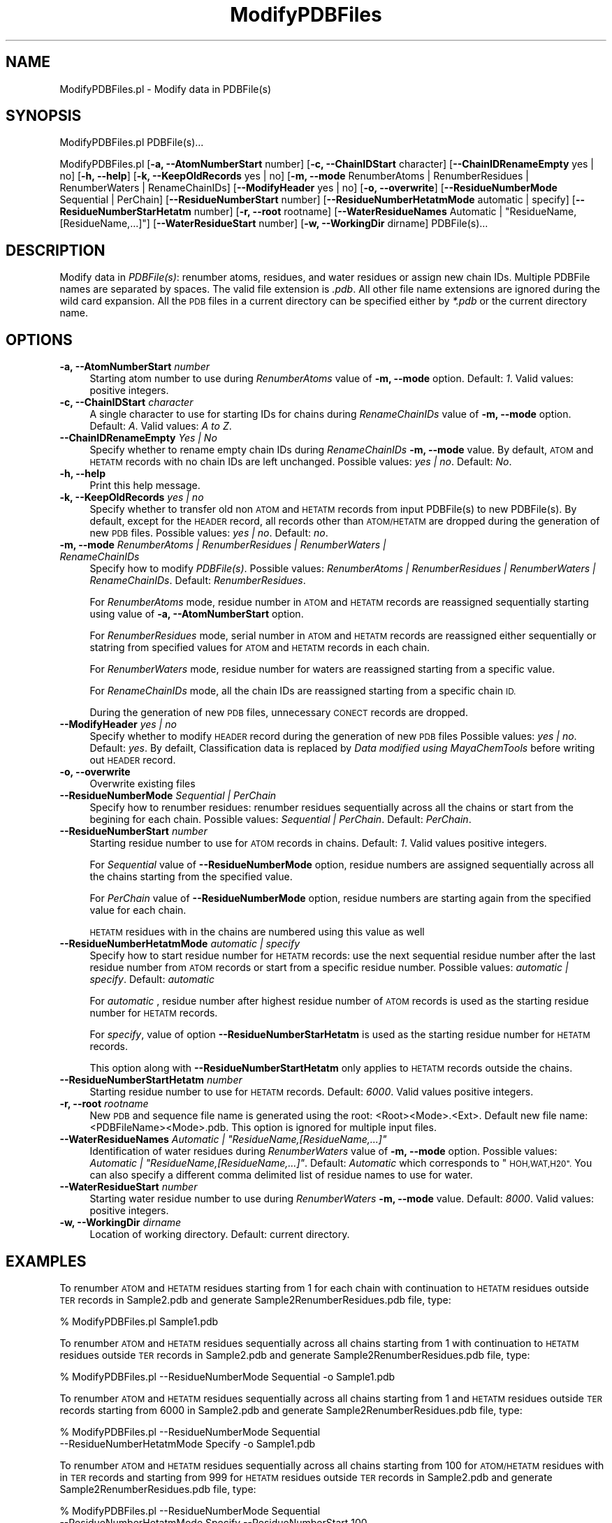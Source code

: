 .\" Automatically generated by Pod::Man 2.28 (Pod::Simple 3.35)
.\"
.\" Standard preamble:
.\" ========================================================================
.de Sp \" Vertical space (when we can't use .PP)
.if t .sp .5v
.if n .sp
..
.de Vb \" Begin verbatim text
.ft CW
.nf
.ne \\$1
..
.de Ve \" End verbatim text
.ft R
.fi
..
.\" Set up some character translations and predefined strings.  \*(-- will
.\" give an unbreakable dash, \*(PI will give pi, \*(L" will give a left
.\" double quote, and \*(R" will give a right double quote.  \*(C+ will
.\" give a nicer C++.  Capital omega is used to do unbreakable dashes and
.\" therefore won't be available.  \*(C` and \*(C' expand to `' in nroff,
.\" nothing in troff, for use with C<>.
.tr \(*W-
.ds C+ C\v'-.1v'\h'-1p'\s-2+\h'-1p'+\s0\v'.1v'\h'-1p'
.ie n \{\
.    ds -- \(*W-
.    ds PI pi
.    if (\n(.H=4u)&(1m=24u) .ds -- \(*W\h'-12u'\(*W\h'-12u'-\" diablo 10 pitch
.    if (\n(.H=4u)&(1m=20u) .ds -- \(*W\h'-12u'\(*W\h'-8u'-\"  diablo 12 pitch
.    ds L" ""
.    ds R" ""
.    ds C` ""
.    ds C' ""
'br\}
.el\{\
.    ds -- \|\(em\|
.    ds PI \(*p
.    ds L" ``
.    ds R" ''
.    ds C`
.    ds C'
'br\}
.\"
.\" Escape single quotes in literal strings from groff's Unicode transform.
.ie \n(.g .ds Aq \(aq
.el       .ds Aq '
.\"
.\" If the F register is turned on, we'll generate index entries on stderr for
.\" titles (.TH), headers (.SH), subsections (.SS), items (.Ip), and index
.\" entries marked with X<> in POD.  Of course, you'll have to process the
.\" output yourself in some meaningful fashion.
.\"
.\" Avoid warning from groff about undefined register 'F'.
.de IX
..
.nr rF 0
.if \n(.g .if rF .nr rF 1
.if (\n(rF:(\n(.g==0)) \{
.    if \nF \{
.        de IX
.        tm Index:\\$1\t\\n%\t"\\$2"
..
.        if !\nF==2 \{
.            nr % 0
.            nr F 2
.        \}
.    \}
.\}
.rr rF
.\"
.\" Accent mark definitions (@(#)ms.acc 1.5 88/02/08 SMI; from UCB 4.2).
.\" Fear.  Run.  Save yourself.  No user-serviceable parts.
.    \" fudge factors for nroff and troff
.if n \{\
.    ds #H 0
.    ds #V .8m
.    ds #F .3m
.    ds #[ \f1
.    ds #] \fP
.\}
.if t \{\
.    ds #H ((1u-(\\\\n(.fu%2u))*.13m)
.    ds #V .6m
.    ds #F 0
.    ds #[ \&
.    ds #] \&
.\}
.    \" simple accents for nroff and troff
.if n \{\
.    ds ' \&
.    ds ` \&
.    ds ^ \&
.    ds , \&
.    ds ~ ~
.    ds /
.\}
.if t \{\
.    ds ' \\k:\h'-(\\n(.wu*8/10-\*(#H)'\'\h"|\\n:u"
.    ds ` \\k:\h'-(\\n(.wu*8/10-\*(#H)'\`\h'|\\n:u'
.    ds ^ \\k:\h'-(\\n(.wu*10/11-\*(#H)'^\h'|\\n:u'
.    ds , \\k:\h'-(\\n(.wu*8/10)',\h'|\\n:u'
.    ds ~ \\k:\h'-(\\n(.wu-\*(#H-.1m)'~\h'|\\n:u'
.    ds / \\k:\h'-(\\n(.wu*8/10-\*(#H)'\z\(sl\h'|\\n:u'
.\}
.    \" troff and (daisy-wheel) nroff accents
.ds : \\k:\h'-(\\n(.wu*8/10-\*(#H+.1m+\*(#F)'\v'-\*(#V'\z.\h'.2m+\*(#F'.\h'|\\n:u'\v'\*(#V'
.ds 8 \h'\*(#H'\(*b\h'-\*(#H'
.ds o \\k:\h'-(\\n(.wu+\w'\(de'u-\*(#H)/2u'\v'-.3n'\*(#[\z\(de\v'.3n'\h'|\\n:u'\*(#]
.ds d- \h'\*(#H'\(pd\h'-\w'~'u'\v'-.25m'\f2\(hy\fP\v'.25m'\h'-\*(#H'
.ds D- D\\k:\h'-\w'D'u'\v'-.11m'\z\(hy\v'.11m'\h'|\\n:u'
.ds th \*(#[\v'.3m'\s+1I\s-1\v'-.3m'\h'-(\w'I'u*2/3)'\s-1o\s+1\*(#]
.ds Th \*(#[\s+2I\s-2\h'-\w'I'u*3/5'\v'-.3m'o\v'.3m'\*(#]
.ds ae a\h'-(\w'a'u*4/10)'e
.ds Ae A\h'-(\w'A'u*4/10)'E
.    \" corrections for vroff
.if v .ds ~ \\k:\h'-(\\n(.wu*9/10-\*(#H)'\s-2\u~\d\s+2\h'|\\n:u'
.if v .ds ^ \\k:\h'-(\\n(.wu*10/11-\*(#H)'\v'-.4m'^\v'.4m'\h'|\\n:u'
.    \" for low resolution devices (crt and lpr)
.if \n(.H>23 .if \n(.V>19 \
\{\
.    ds : e
.    ds 8 ss
.    ds o a
.    ds d- d\h'-1'\(ga
.    ds D- D\h'-1'\(hy
.    ds th \o'bp'
.    ds Th \o'LP'
.    ds ae ae
.    ds Ae AE
.\}
.rm #[ #] #H #V #F C
.\" ========================================================================
.\"
.IX Title "ModifyPDBFiles 1"
.TH ModifyPDBFiles 1 "2018-10-25" "perl v5.22.4" "MayaChemTools"
.\" For nroff, turn off justification.  Always turn off hyphenation; it makes
.\" way too many mistakes in technical documents.
.if n .ad l
.nh
.SH "NAME"
ModifyPDBFiles.pl \- Modify data in PDBFile(s)
.SH "SYNOPSIS"
.IX Header "SYNOPSIS"
ModifyPDBFiles.pl PDBFile(s)...
.PP
ModifyPDBFiles.pl [\fB\-a, \-\-AtomNumberStart\fR number] [\fB\-c, \-\-ChainIDStart\fR character]
[\fB\-\-ChainIDRenameEmpty\fR yes | no] [\fB\-h, \-\-help\fR] [\fB\-k, \-\-KeepOldRecords\fR yes | no]
[\fB\-m, \-\-mode \fR RenumberAtoms | RenumberResidues | RenumberWaters | RenameChainIDs]
[\fB\-\-ModifyHeader\fR yes | no] [\fB\-o, \-\-overwrite\fR] [\fB\-\-ResidueNumberMode\fR Sequential | PerChain]
[\fB\-\-ResidueNumberStart\fR number] [\fB\-\-ResidueNumberHetatmMode\fR automatic | specify]
[\fB\-\-ResidueNumberStarHetatm\fR number] [\fB\-r, \-\-root\fR rootname]
[\fB\-\-WaterResidueNames\fR Automatic | \*(L"ResidueName, [ResidueName,...]\*(R"] [\fB\-\-WaterResidueStart\fR number]
[\fB\-w, \-\-WorkingDir\fR dirname] PDBFile(s)...
.SH "DESCRIPTION"
.IX Header "DESCRIPTION"
Modify data in \fIPDBFile(s)\fR: renumber atoms, residues, and water residues or assign new
chain IDs. Multiple PDBFile names are separated by spaces. The valid file extension is \fI.pdb\fR.
All other file name extensions are ignored during the wild card expansion. All the \s-1PDB\s0 files
in a current directory can be specified either by \fI*.pdb\fR or the current directory name.
.SH "OPTIONS"
.IX Header "OPTIONS"
.IP "\fB\-a, \-\-AtomNumberStart\fR \fInumber\fR" 4
.IX Item "-a, --AtomNumberStart number"
Starting atom number to use during \fIRenumberAtoms\fR value of \fB\-m, \-\-mode\fR option. Default: \fI1\fR.
Valid values: positive integers.
.IP "\fB\-c, \-\-ChainIDStart\fR \fIcharacter\fR" 4
.IX Item "-c, --ChainIDStart character"
A single character to use for starting IDs for chains during \fIRenameChainIDs\fR value of \fB\-m, \-\-mode\fR option.
Default: \fIA\fR. Valid values: \fIA to Z\fR.
.IP "\fB\-\-ChainIDRenameEmpty\fR \fIYes | No\fR" 4
.IX Item "--ChainIDRenameEmpty Yes | No"
Specify whether to rename empty chain IDs during \fIRenameChainIDs\fR \fB\-m, \-\-mode\fR value. By
default, \s-1ATOM\s0 and \s-1HETATM\s0 records with no chain IDs are left unchanged. Possible values:
\&\fIyes | no\fR. Default: \fINo\fR.
.IP "\fB\-h, \-\-help\fR" 4
.IX Item "-h, --help"
Print this help message.
.IP "\fB\-k, \-\-KeepOldRecords\fR \fIyes | no\fR" 4
.IX Item "-k, --KeepOldRecords yes | no"
Specify whether to transfer old non \s-1ATOM\s0 and \s-1HETATM\s0 records from input PDBFile(s) to new
PDBFile(s). By default, except for the \s-1HEADER\s0 record, all records other than \s-1ATOM/HETATM\s0
are dropped during the generation of new \s-1PDB\s0 files. Possible values: \fIyes | no\fR.
Default: \fIno\fR.
.IP "\fB\-m, \-\-mode \fR \fIRenumberAtoms | RenumberResidues | RenumberWaters | RenameChainIDs\fR" 4
.IX Item "-m, --mode RenumberAtoms | RenumberResidues | RenumberWaters | RenameChainIDs"
Specify how to modify \fIPDBFile(s)\fR. Possible values: \fIRenumberAtoms | RenumberResidues
| RenumberWaters | RenameChainIDs\fR. Default: \fIRenumberResidues\fR.
.Sp
For \fIRenumberAtoms\fR mode, residue number in \s-1ATOM\s0 and \s-1HETATM\s0 records are reassigned
sequentially starting using value of \fB\-a, \-\-AtomNumberStart\fR option.
.Sp
For \fIRenumberResidues\fR mode, serial number in \s-1ATOM\s0 and \s-1HETATM\s0 records are reassigned
either sequentially or statring from specified values for \s-1ATOM\s0 and \s-1HETATM\s0 records in each
chain.
.Sp
For \fIRenumberWaters\fR mode, residue number for waters are reassigned starting from a specific
value.
.Sp
For \fIRenameChainIDs\fR mode, all the chain IDs are reassigned starting from a specific chain \s-1ID.\s0
.Sp
During the generation of new \s-1PDB\s0 files, unnecessary \s-1CONECT\s0 records are dropped.
.IP "\fB\-\-ModifyHeader\fR \fIyes | no\fR" 4
.IX Item "--ModifyHeader yes | no"
Specify whether to modify \s-1HEADER\s0 record during the generation of new \s-1PDB\s0 files
Possible values: \fIyes | no\fR.  Default: \fIyes\fR. By defailt, Classification data is replaced
by \fIData modified using MayaChemTools\fR before writing out \s-1HEADER\s0 record.
.IP "\fB\-o, \-\-overwrite\fR" 4
.IX Item "-o, --overwrite"
Overwrite existing files
.IP "\fB\-\-ResidueNumberMode\fR \fISequential | PerChain\fR" 4
.IX Item "--ResidueNumberMode Sequential | PerChain"
Specify how to renumber residues: renumber residues sequentially across all the chains
or start from the begining for each chain. Possible values: \fISequential | PerChain\fR. Default:
\&\fIPerChain\fR.
.IP "\fB\-\-ResidueNumberStart\fR \fInumber\fR" 4
.IX Item "--ResidueNumberStart number"
Starting residue number to use for \s-1ATOM\s0 records in chains. Default: \fI1\fR. Valid values
positive integers.
.Sp
For \fISequential\fR value of \fB\-\-ResidueNumberMode\fR option, residue numbers are
assigned sequentially across all the chains starting from the specified value.
.Sp
For \fIPerChain\fR value of \fB\-\-ResidueNumberMode\fR option, residue numbers are
starting again from the specified value for each chain.
.Sp
\&\s-1HETATM\s0 residues with in the chains are numbered using this value as well
.IP "\fB\-\-ResidueNumberHetatmMode\fR \fIautomatic | specify\fR" 4
.IX Item "--ResidueNumberHetatmMode automatic | specify"
Specify how to start residue number for \s-1HETATM\s0 records: use the next sequential
residue number after the last residue number from \s-1ATOM\s0 records or start from a
specific residue number. Possible values: \fIautomatic | specify\fR. Default:
\&\fIautomatic\fR
.Sp
For \fIautomatic\fR , residue number after highest residue number of \s-1ATOM\s0
records is used as the starting residue number for \s-1HETATM\s0 records.
.Sp
For \fIspecify\fR,  value of option \fB\-\-ResidueNumberStarHetatm\fR is used as the
starting residue number for \s-1HETATM\s0 records.
.Sp
This option along with \fB\-\-ResidueNumberStartHetatm\fR only applies to \s-1HETATM\s0 records
outside the chains.
.IP "\fB\-\-ResidueNumberStartHetatm\fR \fInumber\fR" 4
.IX Item "--ResidueNumberStartHetatm number"
Starting residue number to use for \s-1HETATM\s0 records. Default: \fI6000\fR. Valid values
positive integers.
.IP "\fB\-r, \-\-root\fR \fIrootname\fR" 4
.IX Item "-r, --root rootname"
New \s-1PDB\s0 and sequence file name is generated using the root: <Root><Mode>.<Ext>.
Default new file name: <PDBFileName><Mode>.pdb. This option is ignored for multiple
input files.
.ie n .IP "\fB\-\-WaterResidueNames\fR \fIAutomatic | ""ResidueName,[ResidueName,...]""\fR" 4
.el .IP "\fB\-\-WaterResidueNames\fR \fIAutomatic | ``ResidueName,[ResidueName,...]''\fR" 4
.IX Item "--WaterResidueNames Automatic | ResidueName,[ResidueName,...]"
Identification of water residues during \fIRenumberWaters\fR value of \fB\-m, \-\-mode\fR option. Possible
values: \fIAutomatic | \*(L"ResidueName,[ResidueName,...]\*(R"\fR. Default: \fIAutomatic\fR which corresponds
to \*(L"\s-1HOH,WAT,H20\*(R".\s0 You can also specify a different comma delimited list of residue names
to use for water.
.IP "\fB\-\-WaterResidueStart\fR \fInumber\fR" 4
.IX Item "--WaterResidueStart number"
Starting water residue number to use during \fIRenumberWaters\fR \fB\-m, \-\-mode\fR value.
Default: \fI8000\fR. Valid values: positive integers.
.IP "\fB\-w, \-\-WorkingDir\fR \fIdirname\fR" 4
.IX Item "-w, --WorkingDir dirname"
Location of working directory. Default: current directory.
.SH "EXAMPLES"
.IX Header "EXAMPLES"
To renumber \s-1ATOM\s0 and \s-1HETATM\s0 residues starting from 1 for each chain with continuation to
\&\s-1HETATM\s0 residues outside \s-1TER\s0 records in Sample2.pdb and generate
Sample2RenumberResidues.pdb file, type:
.PP
.Vb 1
\&    % ModifyPDBFiles.pl Sample1.pdb
.Ve
.PP
To renumber \s-1ATOM\s0 and \s-1HETATM\s0 residues sequentially across all chains starting from 1 with
continuation to \s-1HETATM\s0 residues outside \s-1TER\s0 records in Sample2.pdb and generate
Sample2RenumberResidues.pdb file, type:
.PP
.Vb 1
\&    % ModifyPDBFiles.pl \-\-ResidueNumberMode Sequential \-o Sample1.pdb
.Ve
.PP
To renumber \s-1ATOM\s0 and \s-1HETATM\s0 residues sequentially across all chains starting from 1 and
\&\s-1HETATM\s0 residues outside \s-1TER\s0 records starting from 6000 in Sample2.pdb and generate
Sample2RenumberResidues.pdb file, type:
.PP
.Vb 2
\&    % ModifyPDBFiles.pl \-\-ResidueNumberMode Sequential
\&      \-\-ResidueNumberHetatmMode Specify  \-o Sample1.pdb
.Ve
.PP
To renumber \s-1ATOM\s0 and \s-1HETATM\s0 residues sequentially across all chains starting from 100 for
\&\s-1ATOM/HETATM \s0 residues with in \s-1TER\s0 records and starting from 999 for \s-1HETATM\s0 residues
outside \s-1TER\s0 records in Sample2.pdb and generate Sample2RenumberResidues.pdb file, type:
.PP
.Vb 3
\&    % ModifyPDBFiles.pl \-\-ResidueNumberMode Sequential
\&      \-\-ResidueNumberHetatmMode Specify \-\-ResidueNumberStart 100
\&      \-\-ResidueNumberStartHetatm 999 \-o Sample2.pdb
.Ve
.PP
To renumber \s-1ATOM\s0 and \s-1HETATM\s0 residues from 100 for each chain and starting from 999 for
\&\s-1HETATM \s0 residues outside \s-1TER\s0 records in Sample2.pdb and generate Sample2RenumberResidues.pdb
file, type:
.PP
.Vb 3
\&    % ModifyPDBFiles.pl \-\-ResidueNumberMode PerChain
\&      \-\-ResidueNumberHetatmMode Specify \-\-ResidueNumberStart 100
\&      \-\-ResidueNumberStartHetatm 999 \-o Sample2.pdb
.Ve
.PP
To renumber \s-1ATOM\s0 serial numbers sequentially starting from 100 in Sample1.pdb file and generate
Sample1RenumberAtoms.pdb file, type:
.PP
.Vb 2
\&    % ModifyPDBFiles.pl \-m RenumberAtoms \-\-AtomNumberStart 100
\&      \-o Sample1.pdb
.Ve
.PP
To renumber water residues identified by \*(L"\s-1HOH,WAT\*(R"\s0 starting from residue number 1000
in Sample2.pdb file and generate Sample2RenumberWaters.pdb file, type:
.PP
.Vb 2
\&    % ModifyPDBFiles.pl \-m RenumberWaters \-\-WaterResidueNames "HOH,WAT"
\&      \-o \-\-WaterResidueStart 950 Sample2.pdb
.Ve
.PP
To rename all chain IDs starting from A in Sample1.pdb file and generate
Sample1RenameChainIDs.pdb file, type:
.PP
.Vb 1
\&    % ModifyPDBFiles.pl \-m RenameChainIDs \-o Sample1.pdb
.Ve
.PP
To rename all chain IDs starting from B without assigning any chain IDs to \s-1ATOM/HETATOM\s0
with no chain IDs in Sample2.pdb file and generate Sample2RenameChainIDs.pdb file, type:
.PP
.Vb 2
\&    % ModifyPDBFiles.pl l \-m RenameChainIDs \-c B \-\-ChainIDRenameEmpty No
\&      \-o Sample2.pdb
.Ve
.SH "AUTHOR"
.IX Header "AUTHOR"
Manish Sud <msud@san.rr.com>
.SH "SEE ALSO"
.IX Header "SEE ALSO"
ExtractFromPDBFiles.pl, InfoPDBFiles.pl
.SH "COPYRIGHT"
.IX Header "COPYRIGHT"
Copyright (C) 2018 Manish Sud. All rights reserved.
.PP
This file is part of MayaChemTools.
.PP
MayaChemTools is free software; you can redistribute it and/or modify it under
the terms of the \s-1GNU\s0 Lesser General Public License as published by the Free
Software Foundation; either version 3 of the License, or (at your option)
any later version.
